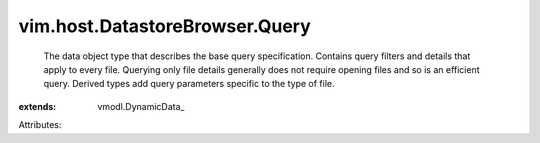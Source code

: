 
vim.host.DatastoreBrowser.Query
===============================
  The data object type that describes the base query specification. Contains query filters and details that apply to every file. Querying only file details generally does not require opening files and so is an efficient query. Derived types add query parameters specific to the type of file.
:extends: vmodl.DynamicData_

Attributes:
